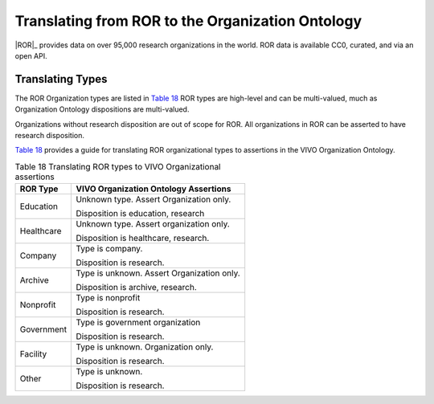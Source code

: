 Translating from ROR to the Organization Ontology
=======================================================

|ROR|_ provides data on over 95,000 research organizations in the world.  ROR data
is available CC0, curated, and via an open API.

Translating Types
-----------------

The ROR Organization types are listed in `Table 18`_  ROR types are high-level and can
be multi-valued, much as Organization Ontology dispositions are multi-valued.

Organizations without research disposition are out of scope for ROR.  All organizations in
ROR can be asserted to have research disposition.

`Table 18`_ provides a guide for translating ROR organizational types to assertions
in the VIVO Organization Ontology. 

.. _Table 18:

.. table:: Table 18 Translating ROR types to VIVO Organizational assertions

    ========================== ======================================
    ROR Type                   VIVO Organization Ontology Assertions
    ========================== ======================================
    Education                  Unknown type.  Assert Organization only.
                                
                               Disposition is education, research
    Healthcare                 Unknown type.  Assert organization only. 
                                                                                      
                               Disposition is healthcare, research.                  
    Company                    Type is company.
    
                               Disposition is research.
    Archive                    Type is unknown.  Assert Organization only.
    
                               Disposition is archive, research.
    Nonprofit                  Type is nonprofit
                               
                               Disposition is research.
    Government                 Type is government organization
    
                               Disposition is research.
    Facility                   Type is unknown.  Organization only.
    
                               Disposition is research.
    Other                      Type is unknown.
    
                               Disposition is research.
    ========================== ======================================

